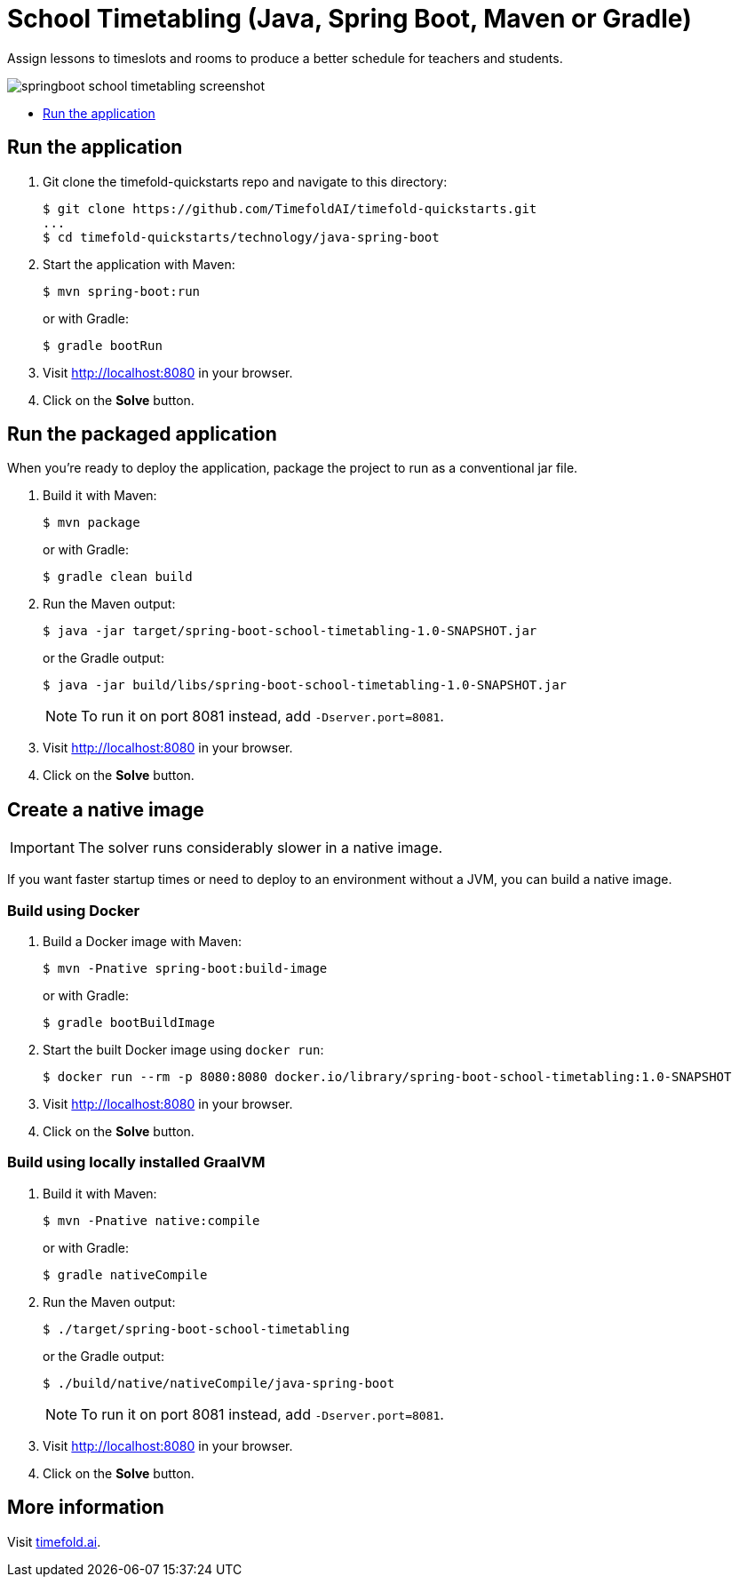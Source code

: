 = School Timetabling (Java, Spring Boot, Maven or Gradle)

Assign lessons to timeslots and rooms to produce a better schedule for teachers and students.

image::./springboot-school-timetabling-screenshot.png[]

* <<run,Run the application>>

[[run]]
== Run the application

. Git clone the timefold-quickstarts repo and navigate to this directory:
+
[source, shell]
----
$ git clone https://github.com/TimefoldAI/timefold-quickstarts.git
...
$ cd timefold-quickstarts/technology/java-spring-boot
----

. Start the application with Maven:
+
[source, shell]
----
$ mvn spring-boot:run
----
+
or with Gradle:
+
[source, shell]
----
$ gradle bootRun
----

. Visit http://localhost:8080 in your browser.

. Click on the *Solve* button.

[[package]]
== Run the packaged application

When you're ready to deploy the application,
package the project to run as a conventional jar file.

. Build it with Maven:
+
[source, shell]
----
$ mvn package
----
+
or with Gradle:
+
[source, shell]
----
$ gradle clean build
----

. Run the Maven output:
+
[source, shell]
----
$ java -jar target/spring-boot-school-timetabling-1.0-SNAPSHOT.jar
----
+
or the Gradle output:
+
[source, shell]
----
$ java -jar build/libs/spring-boot-school-timetabling-1.0-SNAPSHOT.jar
----
+
[NOTE]
====
To run it on port 8081 instead, add `-Dserver.port=8081`.
====

. Visit http://localhost:8080 in your browser.

. Click on the *Solve* button.

[[native]]
== Create a native image


IMPORTANT: The solver runs considerably slower in a native image.

If you want faster startup times or need to deploy to an environment without a JVM, you can build a native image.

=== Build using Docker

. Build a Docker image with Maven:
+
[source, shell]
----
$ mvn -Pnative spring-boot:build-image
----
+
or with Gradle:
+
[source, shell]
----
$ gradle bootBuildImage
----
+
. Start the built Docker image using `docker run`:
+
[source, shell]
----
$ docker run --rm -p 8080:8080 docker.io/library/spring-boot-school-timetabling:1.0-SNAPSHOT
----
+
. Visit http://localhost:8080 in your browser.

. Click on the *Solve* button.

=== Build using locally installed GraalVM

. Build it with Maven:
+
[source, shell]
----
$ mvn -Pnative native:compile
----
+
or with Gradle:
+
[source, shell]
----
$ gradle nativeCompile
----

. Run the Maven output:
+
[source, shell]
----
$ ./target/spring-boot-school-timetabling
----
+
or the Gradle output:
+
[source, shell]
----
$ ./build/native/nativeCompile/java-spring-boot
----
+
[NOTE]
====
To run it on port 8081 instead, add `-Dserver.port=8081`.
====

. Visit http://localhost:8080 in your browser.

. Click on the *Solve* button.

== More information

Visit https://timefold.ai[timefold.ai].
